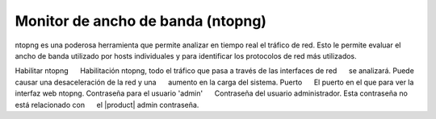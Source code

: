 =================================== 
Monitor de ancho de banda (ntopng) 
=================================== 

ntopng es una poderosa herramienta que permite analizar en tiempo real 
el tráfico de red. Esto le permite evaluar el ancho de banda utilizado por 
hosts individuales y para identificar los protocolos de red más utilizados. 


Habilitar ntopng 
     Habilitación ntopng, todo el tráfico que pasa a través de las interfaces de red 
     se analizará. Puede causar una desaceleración de la red y una 
     aumento en la carga del sistema. 
Puerto 
     El puerto en el que para ver la interfaz web ntopng. 
Contraseña para el usuario 'admin' 
     Contraseña del usuario administrador. Esta contraseña no está relacionado con 
     el |product| admin contraseña.
